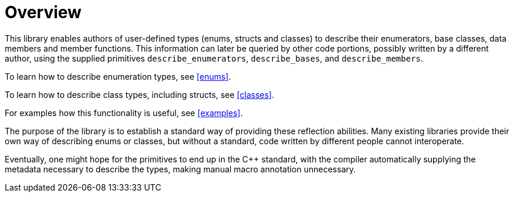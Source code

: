 ////
Copyright 2020 Peter Dimov
Distributed under the Boost Software License, Version 1.0.
https://www.boost.org/LICENSE_1_0.txt
////

[#overview]
# Overview
:idprefix: overview_

This library enables authors of user-defined types (enums, structs
and classes) to describe their enumerators, base classes, data members
and member functions. This information can later be queried by other
code portions, possibly written by a different author, using the
supplied primitives `describe_enumerators`, `describe_bases`, and
`describe_members`.

To learn how to describe enumeration types, see <<enums>>.

To learn how to describe class types, including structs, see <<classes>>.

For examples how this functionality is useful, see <<examples>>.

The purpose of the library is to establish a standard way of providing
these reflection abilities. Many existing libraries provide their own
way of describing enums or classes, but without a standard, code written by
different people cannot interoperate.

Eventually, one might hope for the primitives to end up in the {cpp} standard,
with the compiler automatically supplying the metadata necessary to describe
the types, making manual macro annotation unnecessary.
